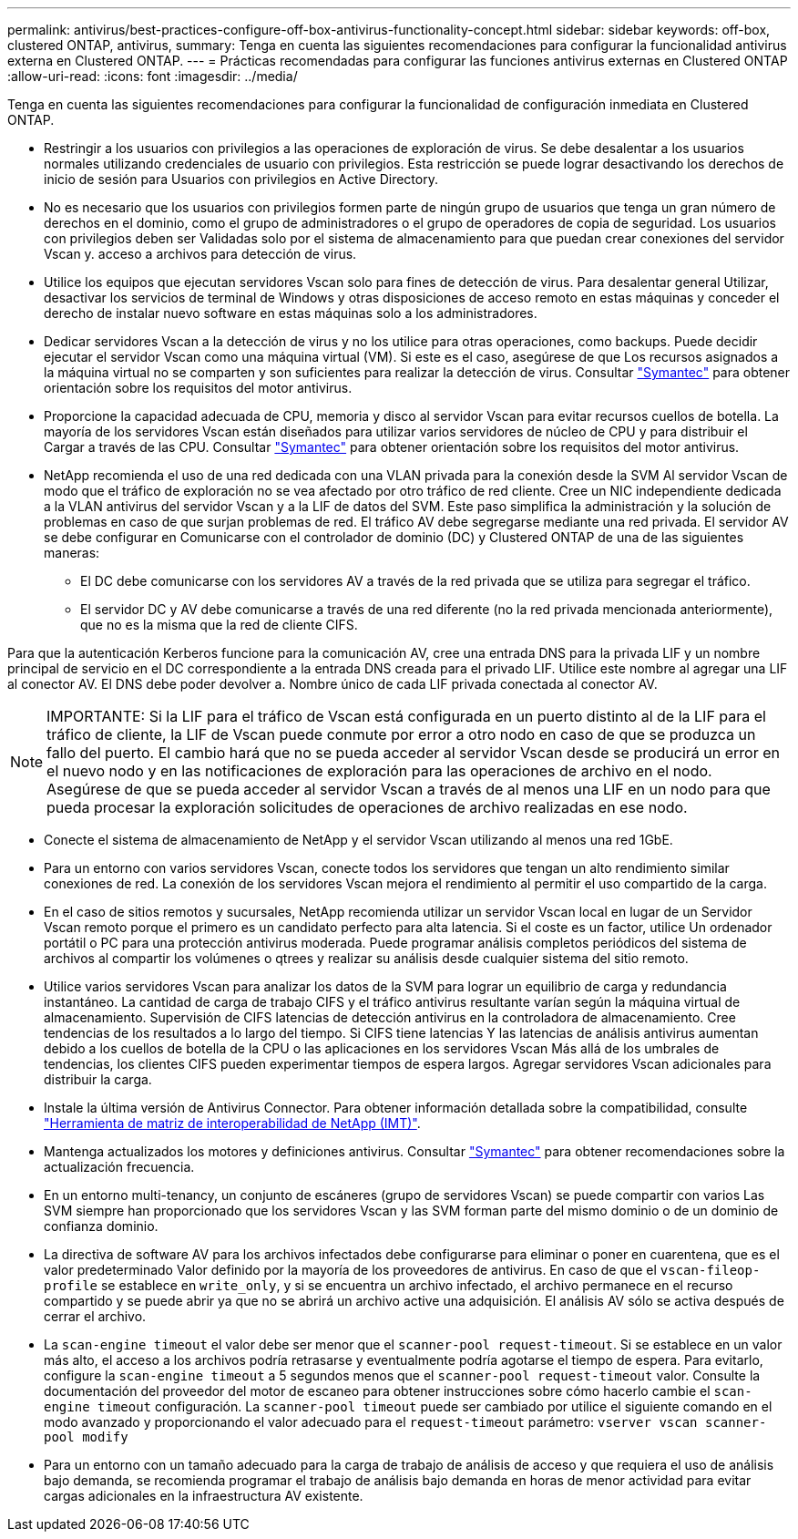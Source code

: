---
permalink: antivirus/best-practices-configure-off-box-antivirus-functionality-concept.html 
sidebar: sidebar 
keywords: off-box, clustered ONTAP, antivirus, 
summary: Tenga en cuenta las siguientes recomendaciones para configurar la funcionalidad antivirus externa en Clustered ONTAP. 
---
= Prácticas recomendadas para configurar las funciones antivirus externas en Clustered ONTAP
:allow-uri-read: 
:icons: font
:imagesdir: ../media/


[role="lead"]
Tenga en cuenta las siguientes recomendaciones para configurar la funcionalidad de configuración inmediata en Clustered ONTAP.

* Restringir a los usuarios con privilegios a las operaciones de exploración de virus. Se debe desalentar a los usuarios normales
utilizando credenciales de usuario con privilegios. Esta restricción se puede lograr desactivando los derechos de inicio de sesión para
Usuarios con privilegios en Active Directory.
* No es necesario que los usuarios con privilegios formen parte de ningún grupo de usuarios que tenga un gran número de derechos en el
dominio, como el grupo de administradores o el grupo de operadores de copia de seguridad. Los usuarios con privilegios deben ser
Validadas solo por el sistema de almacenamiento para que puedan crear conexiones del servidor Vscan y.
acceso a archivos para detección de virus.
* Utilice los equipos que ejecutan servidores Vscan solo para fines de detección de virus. Para desalentar general
Utilizar, desactivar los servicios de terminal de Windows y otras disposiciones de acceso remoto en estas máquinas
y conceder el derecho de instalar nuevo software en estas máquinas solo a los administradores.
* Dedicar servidores Vscan a la detección de virus y no los utilice para otras operaciones, como backups.
Puede decidir ejecutar el servidor Vscan como una máquina virtual (VM). Si este es el caso, asegúrese de que
Los recursos asignados a la máquina virtual no se comparten y son suficientes para realizar la detección de virus. Consultar
link:http://www.symantec.com/business/support/index?page=home["Symantec"^] para obtener orientación sobre los requisitos del motor antivirus.
* Proporcione la capacidad adecuada de CPU, memoria y disco al servidor Vscan para evitar recursos
cuellos de botella. La mayoría de los servidores Vscan están diseñados para utilizar varios servidores de núcleo de CPU y para distribuir el
Cargar a través de las CPU. Consultar link:http://www.symantec.com/business/support/index?page=home["Symantec"^] para obtener orientación sobre los requisitos del motor antivirus.
* NetApp recomienda el uso de una red dedicada con una VLAN privada para la conexión desde la SVM
Al servidor Vscan de modo que el tráfico de exploración no se vea afectado por otro tráfico de red cliente. Cree un
NIC independiente dedicada a la VLAN antivirus del servidor Vscan y a la LIF de datos del
SVM. Este paso simplifica la administración y la solución de problemas en caso de que surjan problemas de red.
El tráfico AV debe segregarse mediante una red privada. El servidor AV se debe configurar en
Comunicarse con el controlador de dominio (DC) y Clustered ONTAP de una de las siguientes maneras:
+
** El DC debe comunicarse con los servidores AV a través de la red privada que se utiliza para segregar el tráfico.
** El servidor DC y AV debe comunicarse a través de una red diferente (no la red privada mencionada anteriormente), que no es la misma que la red de cliente CIFS.




Para que la autenticación Kerberos funcione para la comunicación AV, cree una entrada DNS para la privada
LIF y un nombre principal de servicio en el DC correspondiente a la entrada DNS creada para el privado
LIF. Utilice este nombre al agregar una LIF al conector AV. El DNS debe poder devolver a.
Nombre único de cada LIF privada conectada al conector AV.


NOTE: IMPORTANTE: Si la LIF para el tráfico de Vscan está configurada en un puerto distinto al de la LIF para el tráfico de cliente, la LIF de Vscan puede
conmute por error a otro nodo en caso de que se produzca un fallo del puerto. El cambio hará que no se pueda acceder al servidor Vscan desde
se producirá un error en el nuevo nodo y en las notificaciones de exploración para las operaciones de archivo en el nodo.
Asegúrese de que se pueda acceder al servidor Vscan a través de al menos una LIF en un nodo para que pueda procesar la exploración
solicitudes de operaciones de archivo realizadas en ese nodo.

* Conecte el sistema de almacenamiento de NetApp y el servidor Vscan utilizando al menos una red 1GbE.
* Para un entorno con varios servidores Vscan, conecte todos los servidores que tengan un alto rendimiento similar
conexiones de red. La conexión de los servidores Vscan mejora el rendimiento al permitir el uso compartido de la carga.
* En el caso de sitios remotos y sucursales, NetApp recomienda utilizar un servidor Vscan local en lugar de un
Servidor Vscan remoto porque el primero es un candidato perfecto para alta latencia. Si el coste es un factor, utilice
Un ordenador portátil o PC para una protección antivirus moderada. Puede programar análisis completos periódicos del sistema de archivos
al compartir los volúmenes o qtrees y realizar su análisis desde cualquier sistema del sitio remoto.
* Utilice varios servidores Vscan para analizar los datos de la SVM para lograr un equilibrio de carga y redundancia
instantáneo. La cantidad de carga de trabajo CIFS y el tráfico antivirus resultante varían según la máquina virtual de almacenamiento. Supervisión de CIFS
latencias de detección antivirus en la controladora de almacenamiento. Cree tendencias de los resultados a lo largo del tiempo. Si CIFS tiene latencias
Y las latencias de análisis antivirus aumentan debido a los cuellos de botella de la CPU o las aplicaciones en los servidores Vscan
Más allá de los umbrales de tendencias, los clientes CIFS pueden experimentar tiempos de espera largos. Agregar servidores Vscan adicionales
para distribuir la carga.
* Instale la última versión de Antivirus Connector. Para obtener información detallada sobre la compatibilidad, consulte
link:https://imt.netapp.com/matrix/#welcome["Herramienta de matriz de interoperabilidad de NetApp (IMT)"].
* Mantenga actualizados los motores y definiciones antivirus. Consultar link:https://login.broadcom.com/["Symantec"^] para obtener recomendaciones sobre la actualización
frecuencia.
* En un entorno multi-tenancy, un conjunto de escáneres (grupo de servidores Vscan) se puede compartir con varios
Las SVM siempre han proporcionado que los servidores Vscan y las SVM forman parte del mismo dominio o de un dominio de confianza
dominio.
* La directiva de software AV para los archivos infectados debe configurarse para eliminar o poner en cuarentena, que es el valor predeterminado
Valor definido por la mayoría de los proveedores de antivirus. En caso de que el `vscan-fileop-profile` se establece en `write_only`, y si
se encuentra un archivo infectado, el archivo permanece en el recurso compartido y se puede abrir ya que no se abrirá un archivo
active una adquisición. El análisis AV sólo se activa después de cerrar el archivo.
* La `scan-engine timeout` el valor debe ser menor que el `scanner-pool request-timeout`.
Si se establece en un valor más alto, el acceso a los archivos podría retrasarse y eventualmente podría agotarse el tiempo de espera.
Para evitarlo, configure la `scan-engine timeout` a 5 segundos menos que el `scanner-pool
request-timeout` valor. Consulte la documentación del proveedor del motor de escaneo para obtener instrucciones sobre cómo hacerlo
cambie el `scan-engine timeout` configuración. La `scanner-pool timeout` puede ser cambiado por
utilice el siguiente comando en el modo avanzado y proporcionando el valor adecuado para el `request-timeout` parámetro:
`vserver vscan scanner-pool modify`
* Para un entorno con un tamaño adecuado para la carga de trabajo de análisis de acceso y que requiera el uso de análisis bajo demanda, se recomienda programar el trabajo de análisis bajo demanda en horas de menor actividad para evitar cargas adicionales en la infraestructura AV existente.

